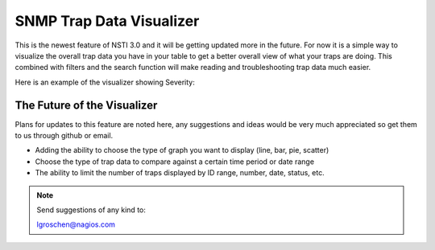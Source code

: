 SNMP Trap Data Visualizer
=========================

This is the newest feature of NSTI 3.0 and it will be getting updated more in the future.  For now it is a simple way to visualize the overall trap data you have in your table to get a better overall view of what your traps are doing.  This combined with filters and the search function will make reading and troubleshooting trap data much easier.

Here is an example of the visualizer showing Severity:

.. image:: SNMPvisualizer.png
	:align: center
	*Visualizer will access all of the traps in your database and draw a bar and pie graph based on your traplist.*


The Future of the Visualizer 
----------------------------

Plans for updates to this feature are noted here, any suggestions and ideas would be very much appreciated so get them to us through github or email.

- Adding the ability to choose the type of graph you want to display (line, bar, pie, scatter)
- Choose the type of trap data to compare against a certain time period or date range
- The ability to limit the number of traps displayed by ID range, number, date, status, etc.


.. note ::

	Send suggestions of any kind to:

	lgroschen@nagios.com
